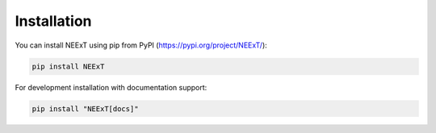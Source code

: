 Installation
===========

You can install NEExT using pip from PyPI (https://pypi.org/project/NEExT/):

.. code-block:: bash

   pip install NEExT

For development installation with documentation support:

.. code-block:: bash

   pip install "NEExT[docs]" 